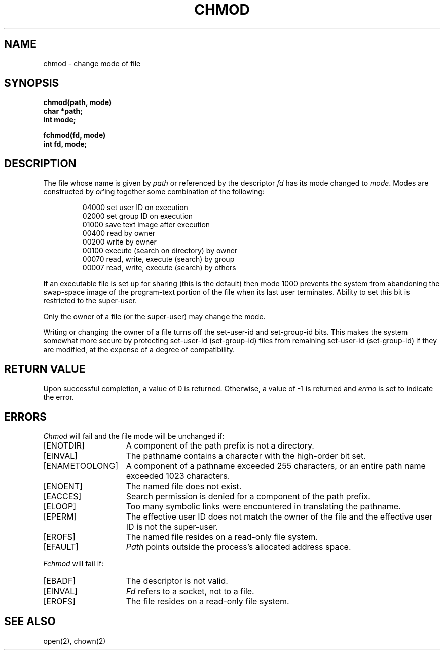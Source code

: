.\" Copyright (c) 1980 Regents of the University of California.
.\" All rights reserved.  The Berkeley software License Agreement
.\" specifies the terms and conditions for redistribution.
.\"
.\"	@(#)chmod.2	6.3 (Berkeley) %G%
.\"
.TH CHMOD 2 ""
.UC 4
.SH NAME
chmod \- change mode of file
.SH SYNOPSIS
.nf
.ft B
chmod(path, mode)
char *path;
int mode;
.PP
.ft B
fchmod(fd, mode)
int fd, mode;
.fi
.SH DESCRIPTION
The file whose name
is given by \fIpath\fP
or referenced by the descriptor
.I fd
has its mode changed to
.IR mode .
Modes are constructed by
.IR or 'ing
together some
combination of the following:
.PP
.RS
 04000 set user ID on execution
 02000 set group ID on execution
 01000 save text image after execution
 00400 read by owner
 00200 write by owner
 00100 execute (search on directory) by owner
 00070 read, write, execute (search) by group
 00007 read, write, execute (search) by others
.RE
.PP
If an executable file is set up for sharing (this is the default)
then mode 1000 prevents the system from
abandoning the swap-space image of the program-text portion
of the file when its last user
terminates.
Ability to set this bit is restricted to the super-user.
.PP
Only the owner of a file (or the super-user) may change the mode.
.PP
Writing or changing the owner of a file
turns off the set-user-id and set-group-id bits.
This makes the system somewhat more secure
by protecting set-user-id (set-group-id) files
from remaining set-user-id (set-group-id) if they are modified,
at the expense of a degree of compatibility.
.SH "RETURN VALUE
Upon successful completion, a value of 0 is returned.
Otherwise, a value of \-1 is returned and
.I errno
is set to indicate the error.
.SH "ERRORS
.I Chmod
will fail and the file mode will be unchanged if:
.TP 15
[ENOTDIR]
A component of the path prefix is not a directory.
.TP 15
[EINVAL]
The pathname contains a character with the high-order bit set.
.TP 15
[ENAMETOOLONG]
A component of a pathname exceeded 255 characters,
or an entire path name exceeded 1023 characters.
.TP 15
[ENOENT]
The named file does not exist.
.TP 15
[EACCES]
Search permission is denied for a component of the path prefix.
.TP 15
[ELOOP]
Too many symbolic links were encountered in translating the pathname.
.TP 15
[EPERM]
The effective user ID does not match the owner of the file and
the effective user ID is not the super-user.
.TP 15
[EROFS]
The named file resides on a read-only file system.
.TP 15
[EFAULT]
.I Path
points outside the process's allocated address space.
.PP
.I Fchmod
will fail if:
.TP 15
[EBADF]
The descriptor is not valid.
.TP 15
[EINVAL]
.I Fd
refers to a socket, not to a file.
.TP 15
[EROFS]
The file resides on a read-only file system.
.SH "SEE ALSO"
open(2), chown(2)
